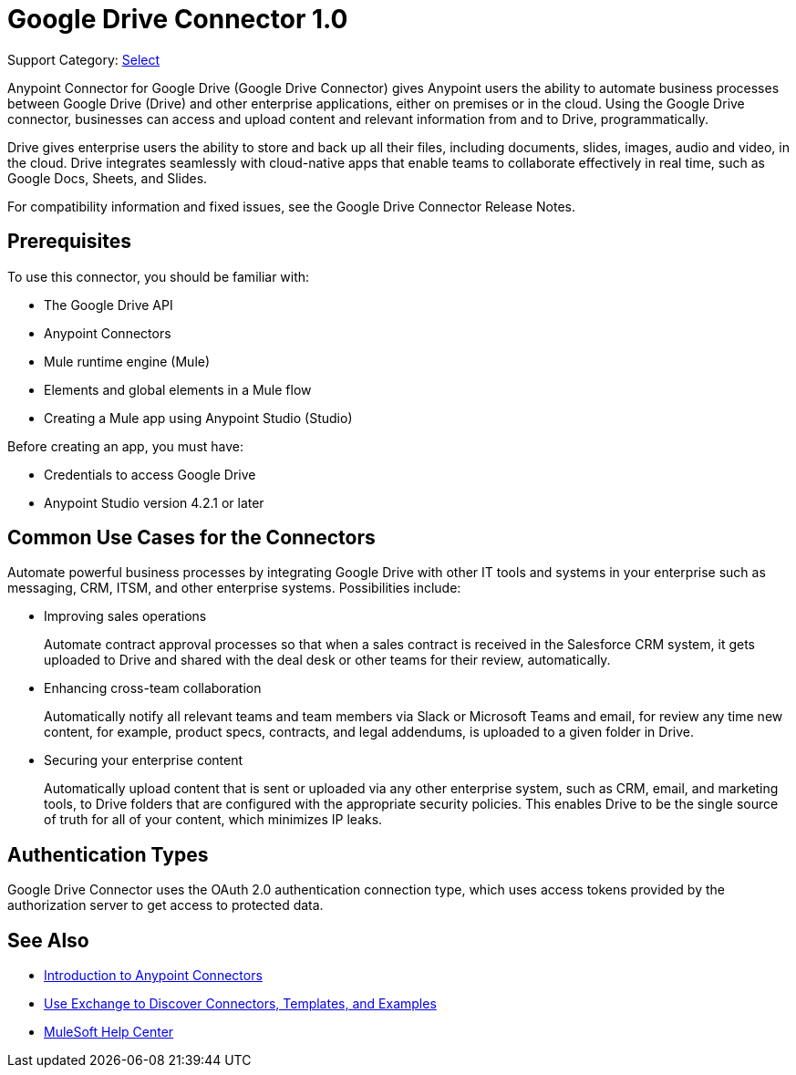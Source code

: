 = Google Drive Connector 1.0

Support Category: https://www.mulesoft.com/legal/versioning-back-support-policy#anypoint-connectors[Select]

Anypoint Connector for Google Drive (Google Drive Connector) gives Anypoint users the ability to automate business processes between Google Drive (Drive) and other enterprise applications, either on premises or in the cloud. Using the Google Drive connector, businesses can access and upload content and relevant information from and to Drive, programmatically.

Drive gives enterprise users the ability to store and back up all their files, including documents, slides, images, audio and video, in the cloud. Drive integrates seamlessly with cloud-native apps that enable teams to collaborate effectively in real time, such as Google Docs, Sheets, and Slides.
 
For compatibility information and fixed issues, see the Google Drive Connector Release Notes.

== Prerequisites

To use this connector, you should be familiar with:

* The Google Drive API
* Anypoint Connectors
* Mule runtime engine (Mule)
* Elements and global elements in a Mule flow
* Creating a Mule app using Anypoint Studio (Studio)

Before creating an app, you must have:

* Credentials to access Google Drive
* Anypoint Studio version 4.2.1 or later

== Common Use Cases for the Connectors

Automate powerful business processes by integrating Google Drive with other IT tools and systems in your enterprise such as messaging, CRM, ITSM, and other enterprise systems. Possibilities include:

* Improving sales operations 
+
Automate contract approval processes so that when a sales contract is received in the Salesforce CRM system, it gets uploaded to Drive and shared with the deal desk or other teams for their review, automatically. 
* Enhancing cross-team collaboration 
+
Automatically notify all relevant teams and team members via Slack or Microsoft Teams and email, for review any time new content, for example, product specs, contracts, and legal addendums, is uploaded to a given folder in Drive.
* Securing your enterprise content 
+
Automatically upload content that is sent or uploaded via any other enterprise system, such as CRM, email, and marketing tools, to Drive folders that are configured with the appropriate security policies. This enables Drive to be the single source of truth for all of your content, which minimizes IP leaks.

== Authentication Types

Google Drive Connector uses the OAuth 2.0 authentication connection type, which uses access tokens provided by the authorization server to get access to protected data.

== See Also

* xref:connectors::introduction/introduction-to-anypoint-connectors.adoc[Introduction to Anypoint Connectors]
* xref:connectors::introduction/intro-use-exchange.adoc[Use Exchange to Discover Connectors, Templates, and Examples]
* https://help.mulesoft.com[MuleSoft Help Center]

